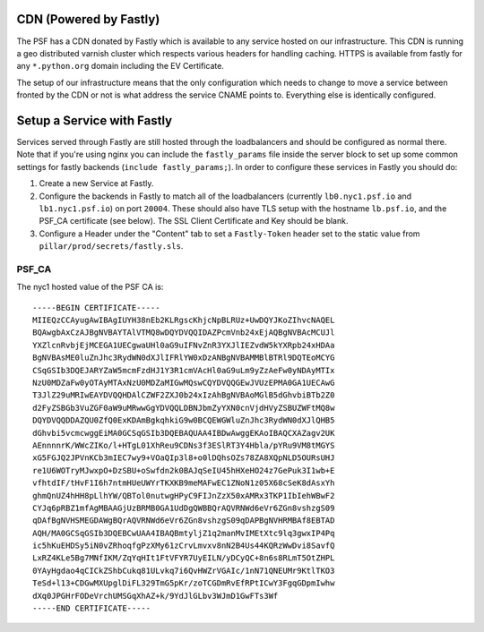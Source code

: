 CDN (Powered by Fastly)
=======================

The PSF has a CDN donated by Fastly which is available to any service hosted on
our infrastructure. This CDN is running a geo distributed varnish cluster
which respects various headers for handling caching. HTTPS is available from
fastly for any ``*.python.org`` domain including the EV Certificate.

The setup of our infrastructure means that the only configuration which needs
to change to move a service between fronted by the CDN or not is what address
the service CNAME points to. Everything else is identically configured.


Setup a Service with Fastly
===========================

Services served through Fastly are still hosted through the loadbalancers and
should be configured as normal there. Note that if you're using nginx you can
include the ``fastly_params`` file inside the server block to set up some
common settings for fastly backends (``include fastly_params;``). In order to
configure these services in Fastly you should do:

#. Create a new Service at Fastly.
#. Configure the backends in Fastly to match all of the loadbalancers
   (currently ``lb0.nyc1.psf.io`` and ``lb1.nyc1.psf.io``) on port ``20004``. These
   should also have TLS setup with the hostname ``lb.psf.io``, and the PSF_CA
   certificate (see below). The SSL Client Certificate and Key should be blank.
#. Configure a Header under the "Content" tab to set a ``Fastly-Token`` header
   set to the static value from ``pillar/prod/secrets/fastly.sls``.


PSF_CA
------

The nyc1 hosted value of the PSF CA is::

    -----BEGIN CERTIFICATE-----
    MIIEQzCCAyugAwIBAgIUYH38nEb2KLRgscKhjcNpBLRUz+UwDQYJKoZIhvcNAQEL
    BQAwgbAxCzAJBgNVBAYTAlVTMQ8wDQYDVQQIDAZPcmVnb24xEjAQBgNVBAcMCUJl
    YXZlcnRvbjEjMCEGA1UECgwaUHl0aG9uIFNvZnR3YXJlIEZvdW5kYXRpb24xHDAa
    BgNVBAsME0luZnJhc3RydWN0dXJlIFRlYW0xDzANBgNVBAMMBlBTRl9DQTEoMCYG
    CSqGSIb3DQEJARYZaW5mcmFzdHJ1Y3R1cmVAcHl0aG9uLm9yZzAeFw0yNDAyMTIx
    NzU0MDZaFw0yOTAyMTAxNzU0MDZaMIGwMQswCQYDVQQGEwJVUzEPMA0GA1UECAwG
    T3JlZ29uMRIwEAYDVQQHDAlCZWF2ZXJ0b24xIzAhBgNVBAoMGlB5dGhvbiBTb2Z0
    d2FyZSBGb3VuZGF0aW9uMRwwGgYDVQQLDBNJbmZyYXN0cnVjdHVyZSBUZWFtMQ8w
    DQYDVQQDDAZQU0ZfQ0ExKDAmBgkqhkiG9w0BCQEWGWluZnJhc3RydWN0dXJlQHB5
    dGhvbi5vcmcwggEiMA0GCSqGSIb3DQEBAQUAA4IBDwAwggEKAoIBAQCXAZagv2UK
    AEnnnnrK/WWcZIKo/l+HTgL01XhReu9CDNs3f3ESlRT3Y4Hbla/pYRu9VM8tMGYS
    xG5FGJQ2JPVnKCb3mIEC7wy9+VOaQIp3l8+o0lDQhsOZs78ZA8XQpNLD5OURsUHJ
    re1U6WOTryMJwxpO+DzSBU+oSwfdn2k0BAJqSeIU45hHXeHO24z7GePuk3I1wb+E
    vfhtdIF/tHvF1I6h7ntmHUeUWYrTKXKB9meMAFwEC1ZNoN1z05X68cSeK8dAsxYh
    ghmQnUZ4hHH8pLlhYW/QBTol0nutwgHPyC9FIJnZzX50xAMRx3TKP1IbIehWBwF2
    CYJq6pRBZ1mfAgMBAAGjUzBRMB0GA1UdDgQWBBQrAQVRNWd6eVr6ZGn8vshzgS09
    qDAfBgNVHSMEGDAWgBQrAQVRNWd6eVr6ZGn8vshzgS09qDAPBgNVHRMBAf8EBTAD
    AQH/MA0GCSqGSIb3DQEBCwUAA4IBAQBmtyljZ1q2manMvIMEtXtc9lq3gwxIP4Pq
    ic5hKuEHDSy5iN0vZRhoqfgPzXMy61zCrvLmvxv8nN2B4Us44KQRzWwDvi8SavfQ
    LxRZ4KLe5Bg7MNfIKM/ZqYqHIt1FtVFYR7UyEILN/yDCyQC+8n6s8RLmT5OtZHPL
    0YAyHgdao4qCICkZShbCukq81ULvkq7i6QvHWZrVGAIc/1nN71QNEUMr9KtlTKO3
    TeSd+l13+CDGwMXUpglDiFL329TmG5pKr/zoTCGDmRvEfRPtICwY3FgqGDpmIwhw
    dXq0JPGHrFODeVrchUMSGqXhAZ+k/9YdJlGLbv3WJmD1GwFTs3Wf
    -----END CERTIFICATE-----
